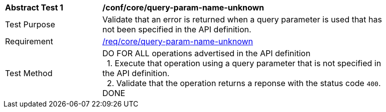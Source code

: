 [[ats_core_query-param-name-unknown]]
[width="90%",cols="2,6a"]
|===
^|*Abstract Test {counter:ats-id}* |*/conf/core/query-param-name-unknown* 
^|Test Purpose |Validate that an error is returned when a query parameter is used that has not been specified in the API definition.
^|Requirement |<<req_core_query-param-name-unknown,/req/core/query-param-name-unknown>>
^|Test Method |DO FOR ALL operations advertised in the API definition +
{nbsp}{nbsp}1. Execute that operation using a query parameter that is not specified in the API definition. +
{nbsp}{nbsp}2. Validate that the operation returns a reponse with the status code `400`. +
DONE
|===
